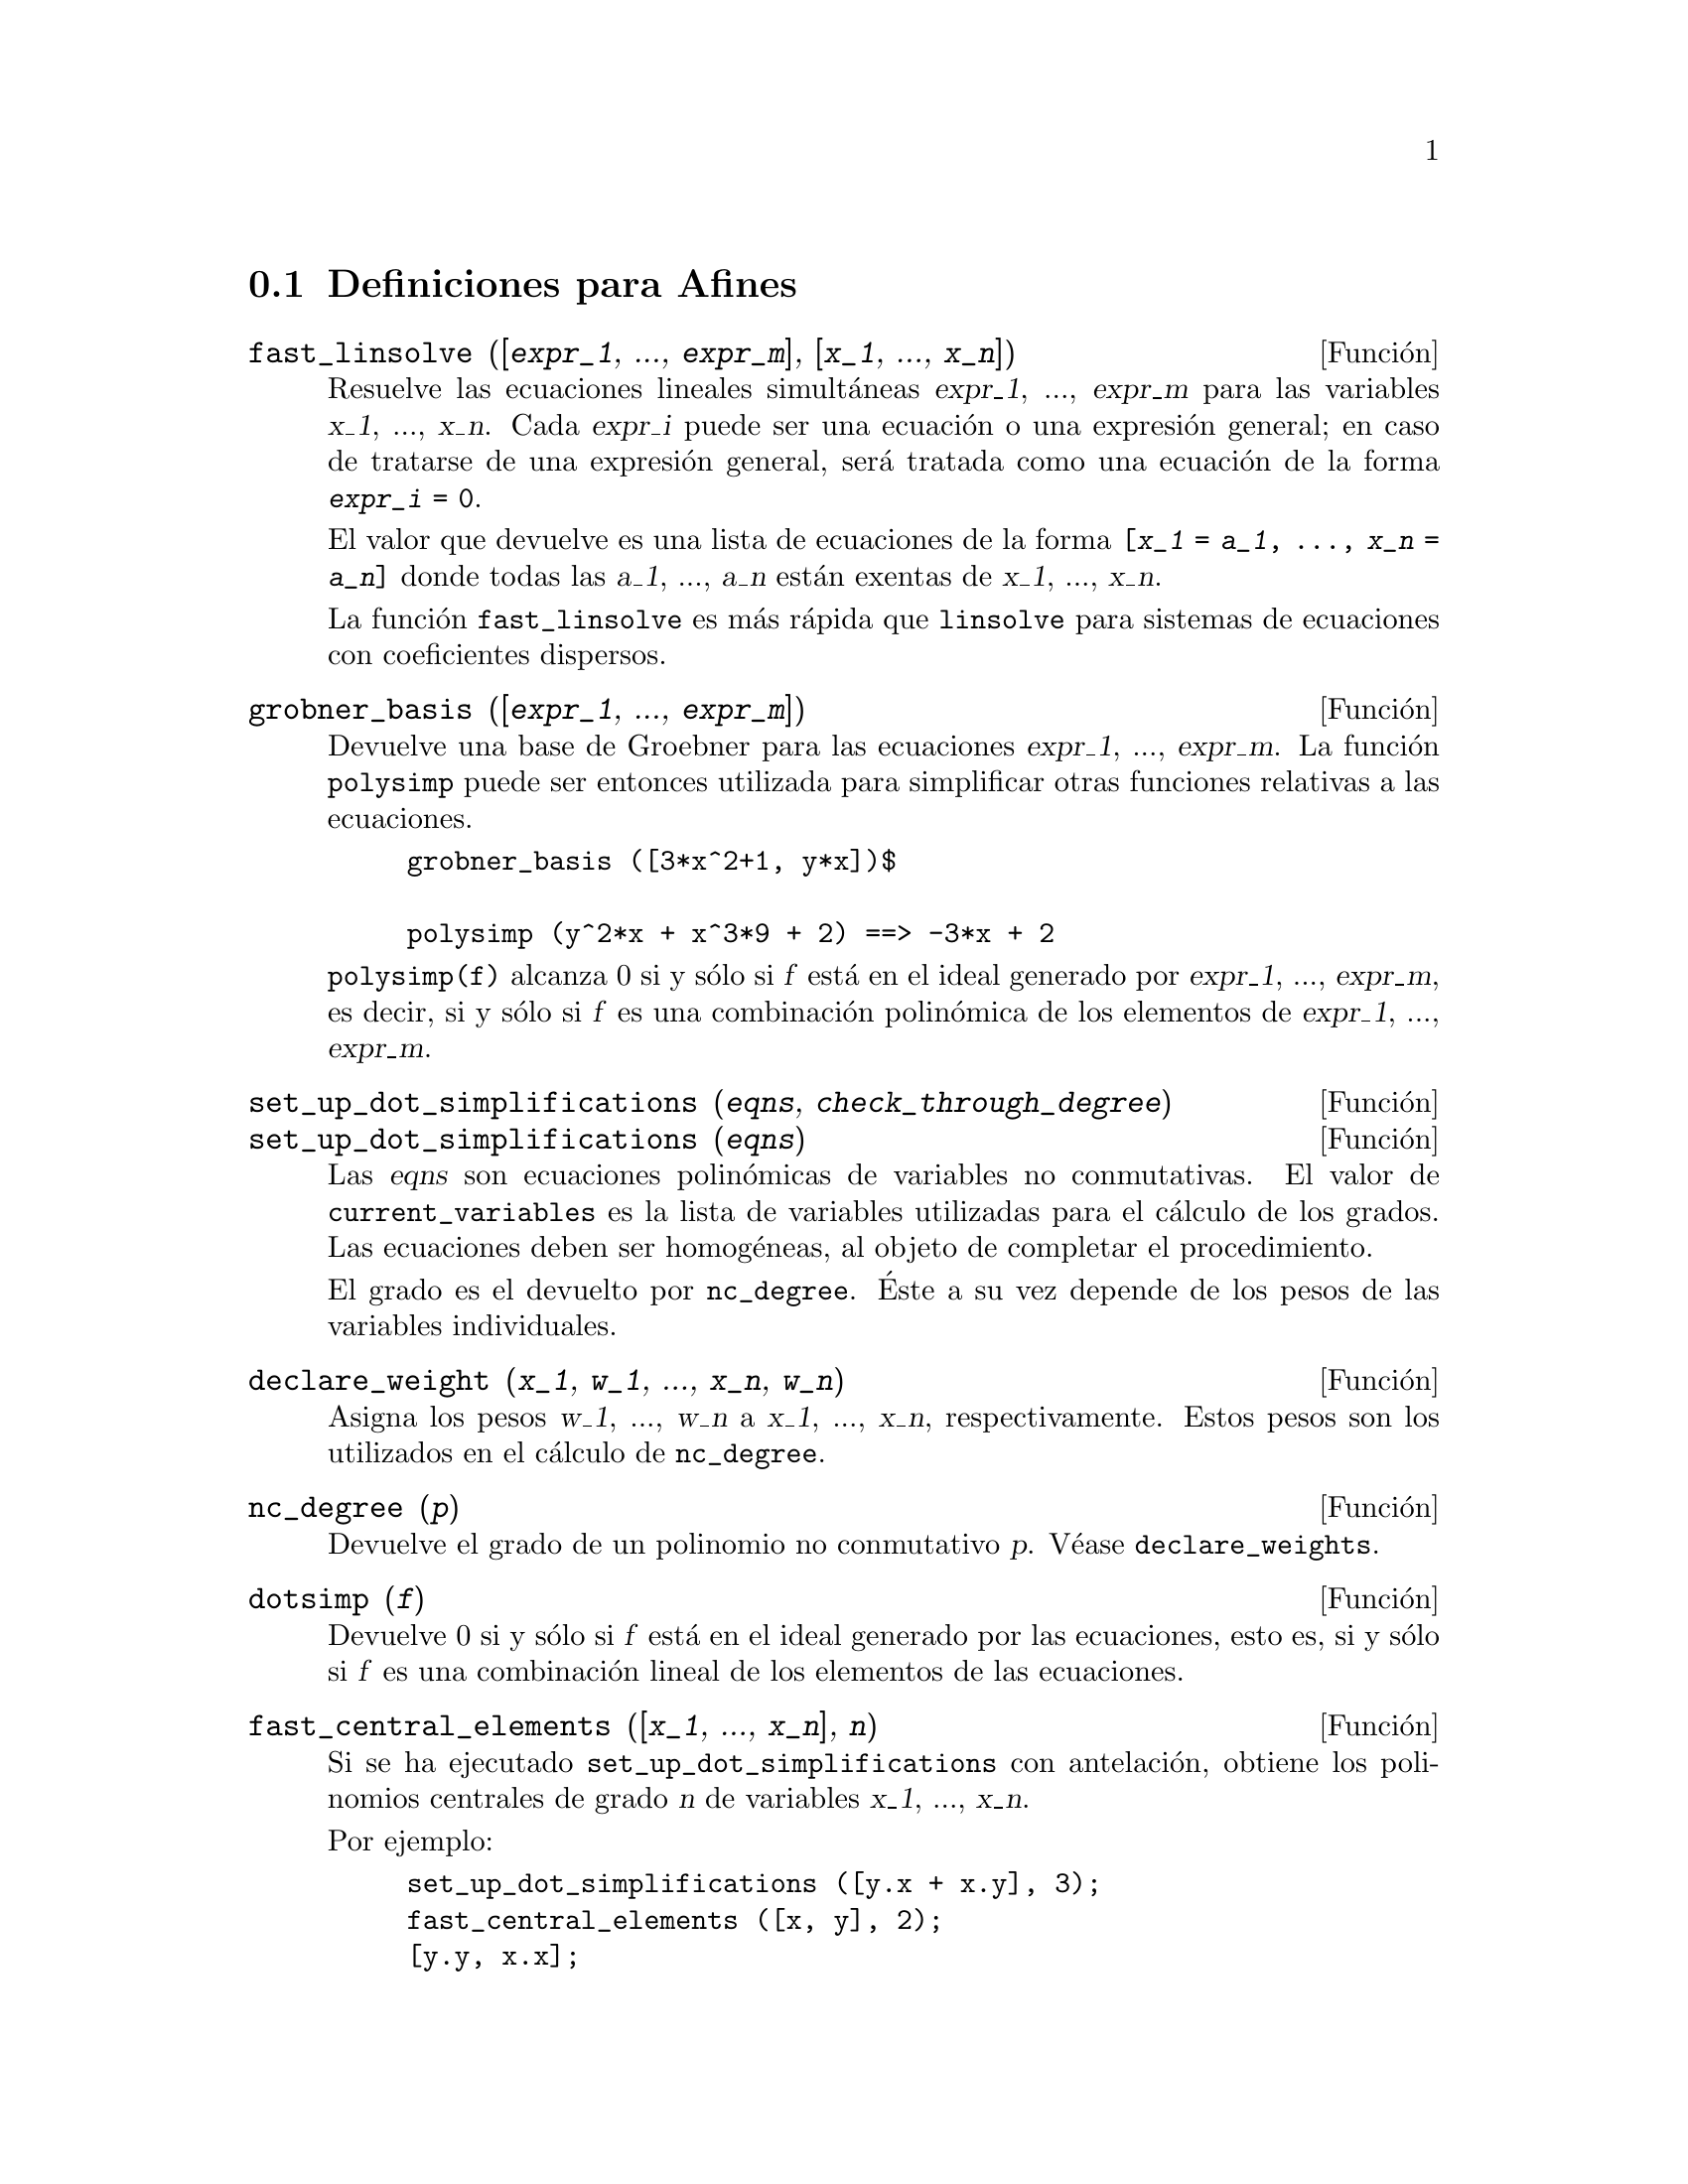 @c version 1.12
@menu
* Definiciones para Afines::      
@end menu

@node Definiciones para Afines,  , Afines, Afines

@section Definiciones para Afines

@deffn {Funci@'on} fast_linsolve ([@var{expr_1}, ..., @var{expr_m}], [@var{x_1}, ..., @var{x_n}])
Resuelve las ecuaciones lineales simult@'aneas @var{expr_1}, ..., @var{expr_m}
para las variables @var{x_1}, ..., @var{x_n}.
Cada @var{expr_i} puede ser una ecuaci@'on o una expresi@'on general;
en caso de tratarse de una expresi@'on general, ser@'a tratada como una ecuaci@'on de la forma @code{@var{expr_i} = 0}.

El valor que devuelve es una lista de ecuaciones de la forma
@code{[@var{x_1} = @var{a_1}, ..., @var{x_n} = @var{a_n}]}
donde todas las @var{a_1}, ..., @var{a_n} est@'an exentas de @var{x_1}, ..., @var{x_n}.

La funci@'on @code{fast_linsolve} es m@'as r@'apida que @code{linsolve} para sistemas de ecuaciones con coeficientes
dispersos.

@end deffn

@deffn {Funci@'on} grobner_basis ([@var{expr_1}, ..., @var{expr_m}])
Devuelve una base de Groebner para las ecuaciones @var{expr_1}, ..., @var{expr_m}.
La funci@'on @code{polysimp} puede ser entonces utilizada para simplificar
otras funciones relativas a las ecuaciones.

@example
grobner_basis ([3*x^2+1, y*x])$

polysimp (y^2*x + x^3*9 + 2) ==> -3*x + 2
@end example

@code{polysimp(f)} alcanza 0 si y s@'olo si @var{f} est@'a en el ideal generado por
@var{expr_1}, ..., @var{expr_m}, es decir, si y s@'olo si @var{f} es una
combinaci@'on  polin@'omica de los elementos de 
@var{expr_1}, ..., @var{expr_m}.

@end deffn

@c NEEDS CLARIFICATION IN A SERIOUS WAY
@deffn {Funci@'on} set_up_dot_simplifications (@var{eqns}, @var{check_through_degree})
@deffnx {Funci@'on} set_up_dot_simplifications (@var{eqns})

Las @var{eqns} son ecuaciones polin@'omicas de variables no conmutativas.
El valor de @code{current_variables} es la lista de variables utilizadas para
el c@'alculo de los grados. Las ecuaciones deben ser homog@'eneas, al objeto de 
completar el procedimiento.

@c AQUI FALTA UN PARRAFO POR TRADUCIR (Mario)

El grado es el devuelto por @code{nc_degree}. @'Este a su vez depende de los pesos 
de las variables individuales.

@end deffn

@deffn {Funci@'on} declare_weight (@var{x_1}, @var{w_1}, ..., @var{x_n}, @var{w_n})
Asigna los pesos @var{w_1}, ..., @var{w_n} a @var{x_1}, ..., @var{x_n}, respectivamente.
Estos pesos son los utilizados en el c@'alculo de @code{nc_degree}.

@end deffn

@deffn {Funci@'on} nc_degree (@var{p})
Devuelve el grado de un polinomio no conmutativo @var{p}. V@'ease @code{declare_weights}.

@end deffn

@c NEEDS CLARIFICATION -- TO WHICH EQUATIONS DOES THIS DESCRIPTION REFER ??
@deffn {Funci@'on} dotsimp (@var{f})
Devuelve 0 si y s@'olo si  @var{f} est@'a en el ideal generado por las ecuaciones, esto es,
si y s@'olo si @var{f} es una combinaci@'on lineal de los elementos de las ecuaciones.

@end deffn

@deffn {Funci@'on} fast_central_elements ([@var{x_1}, ..., @var{x_n}], @var{n})
Si se ha ejecutado @code{set_up_dot_simplifications} con antelaci@'on, obtiene los 
polinomios centrales de grado @var{n} de variables @var{x_1}, ..., @var{x_n}.

Por ejemplo:
@example
set_up_dot_simplifications ([y.x + x.y], 3);
fast_central_elements ([x, y], 2);
[y.y, x.x];
@end example

@end deffn

@c THIS IS NOT AT ALL CLEAR
@deffn {Funci@'on} check_overlaps (@var{n}, @var{add_to_simps})
Revisa la superposici@'on hasta el grado @var{n},
asegur@'andose de que el usuario tiene suficientes reglas de simplificaci@'on en cada
grado para que @code{dotsimp} trabaje correctamente. Este proceso puede acelerarse
si se conoce de antemano cu@'al es la dimensi@'on del espacio de monomios.
Si @'este es de dimensi@'on global finita, entonces deber@'{@dotless{i}}a usarse @code{hilbert}. Si
no se conoce la dimensiones de los monomios, no se deber@'{@dotless{i}}a especificar una @code{rank_function}.
Un tercer argumento opcional es @code{reset}.

@end deffn

@deffn {Funci@'on} mono ([@var{x_1}, ..., @var{x_n}], @var{n})
Devuelve la lista de monomios independientes. @c FALTA COMPLETAR ESTE PARRAFO (Mario)
@end deffn


@deffn {Funci@'on} monomial_dimensions (@var{n})
Calcula el desarrollo de Hilbert de grado @var{n} para el algebra actual.
@end deffn

@deffn {Funci@'on} extract_linear_equations ([@var{p_1}, ..., @var{p_n}], [@var{m_1}, ..., @var{m_n}])
Hace una lista de los coeficientes de los polinomios no conmutativos @var{p_1}, ..., @var{p_n}  
de los monomios no conmutativos @var{m_1}, ..., @var{m_n}. Los coeficientes deben escalares. H@'agase uso 
de @code{list_nc_monomials} para construir la lista de monomios.
@end deffn

@deffn {Funci@'on} list_nc_monomials ([@var{p_1}, ..., @var{p_n}])
@deffnx {Funci@'on} list_nc_monomials (@var{p})
Devuelve  una lista de los monomios no conmutativos que aparecen en el polinomio  @var{p}
o una lista de polinomios en @var{p_1}, ..., @var{p_n}.
@end deffn

@c THIS FUNCTION DOESN'T SEEM TO BE APPROPRIATE IN USER-LEVEL DOCUMENTATION
@c PRESERVE THIS DESCRIPTION PENDING FURTHER DECISION
@c @defun pcoeff (poly monom [variables-to-exclude-from-cof (list-variables monom)])
@c 
@c This function is called from Lisp level, and uses internal poly format.
@c @example
@c 
@c CL-MAXIMA>>(setq me (st-rat #$x^2*u+y+1$))
@c (#:Y 1 1 0 (#:X 2 (#:U 1 1) 0 1))
@c 
@c CL-MAXIMA>>(pcoeff me (st-rat #$x^2$))
@c (#:U 1 1)
@c @end example
@c @noindent
@c 
@c Rule: if a variable appears in monom it must be to the exact power,
@c and if it is in variables to exclude it may not appear unless it was
@c in monom to the exact power.  (pcoeff pol 1 ..) will exclude variables
@c like substituting them to be zero.
@c 
@c @end defun

@c THIS FUNCTION DOESN'T SEEM TO BE APPROPRIATE IN USER-LEVEL DOCUMENTATION
@c PRESERVE THIS DESCRIPTION PENDING FURTHER DECISION
@c @defun new-disrep (poly)
@c 
@c From Lisp this returns the general Maxima format for an arg which is
@c in st-rat form:
@c 
@c @example
@c (displa(new-disrep (setq me (st-rat #$x^2*u+y+1$))))
@c 
@c        2
@c y + u x  + 1
@c @end example
@c 
@c @end defun


@defvr {Variable} all_dotsimp_denoms
Valor por defecto: @code{false}

Cuando @code{all_dotsimp_denoms} es una lista, los denominadores encontrados
por @code{dotsimp} son a@~nadidos a la lista. La variable @code{all_dotsimp_denoms}
puede inicializarse como una lista vac@'{@dotless{i}}a @code{[]} antes de llamar a @code{dotsimp}.

Por defecto, @code{dotsimp} no recolecta los denominadores.

@end defvr



